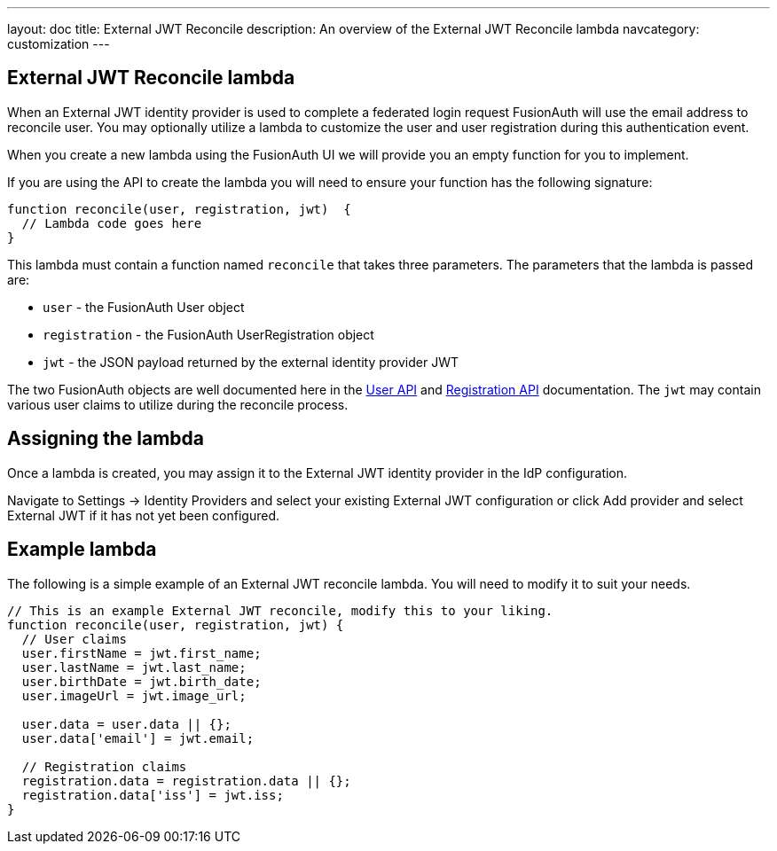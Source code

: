 ---
layout: doc
title: External JWT Reconcile
description: An overview of the External JWT Reconcile lambda
navcategory: customization
---

:sectnumlevels: 0

== External JWT Reconcile lambda

When an External JWT identity provider is used to complete a federated login request FusionAuth will use the email address to reconcile user. You may optionally utilize a lambda to customize the user and user registration during this authentication event.

When you create a new lambda using the FusionAuth UI we will provide you an empty function for you to implement.

If you are using the API to create the lambda you will need to ensure your function has the following signature:

[source,javascript]
----
function reconcile(user, registration, jwt)  {
  // Lambda code goes here
}
----

This lambda must contain a function named `reconcile` that takes three parameters. The parameters that the lambda is passed are:

* `user` - the FusionAuth User object
* `registration` - the FusionAuth UserRegistration object
* `jwt` - the JSON payload returned by the external identity provider JWT

The two FusionAuth objects are well documented here in the link:/docs/v1/tech/apis/users[User API] and link:/docs/v1/tech/apis/registrations[Registration API] documentation. The `jwt` may contain various user claims to utilize during the reconcile process.

== Assigning the lambda

Once a lambda is created, you may assign it to the External JWT identity provider in the IdP configuration.

Navigate to [breadcrumb]#Settings -> Identity Providers# and select your existing External JWT configuration or click [breadcrumb]#Add provider# and select External JWT if it has not yet been configured.

== Example lambda

The following is a simple example of an External JWT reconcile lambda. You will need to modify it to suit your needs.

[source,javascript]
----
// This is an example External JWT reconcile, modify this to your liking.
function reconcile(user, registration, jwt) {
  // User claims
  user.firstName = jwt.first_name;
  user.lastName = jwt.last_name;
  user.birthDate = jwt.birth_date;
  user.imageUrl = jwt.image_url;

  user.data = user.data || {};
  user.data['email'] = jwt.email;

  // Registration claims
  registration.data = registration.data || {};
  registration.data['iss'] = jwt.iss;
}
----
